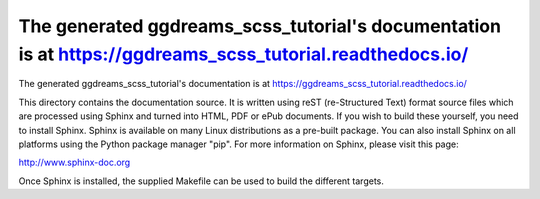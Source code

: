 .. _The generated ggdreams_scss_tutorial's documentation is at https://ggdreams_scss_tutorial.readthedocs.io/:

*******************************************************************************************************************************************************************************************************************
The generated ggdreams_scss_tutorial's documentation is at https://ggdreams_scss_tutorial.readthedocs.io/
*******************************************************************************************************************************************************************************************************************

The generated ggdreams_scss_tutorial's documentation is at https://ggdreams_scss_tutorial.readthedocs.io/

This directory contains the documentation source.  It is written using reST
(re-Structured Text) format source files which are processed using Sphinx and
turned into HTML, PDF or ePub documents. If you wish to build these yourself,
you need to install Sphinx. Sphinx is available on many Linux distributions as a
pre-built package. You can also install Sphinx on all platforms using the Python
package manager "pip". For more information on Sphinx, please visit this page:

http://www.sphinx-doc.org

Once Sphinx is installed, the supplied Makefile can be used to build the
different targets.


